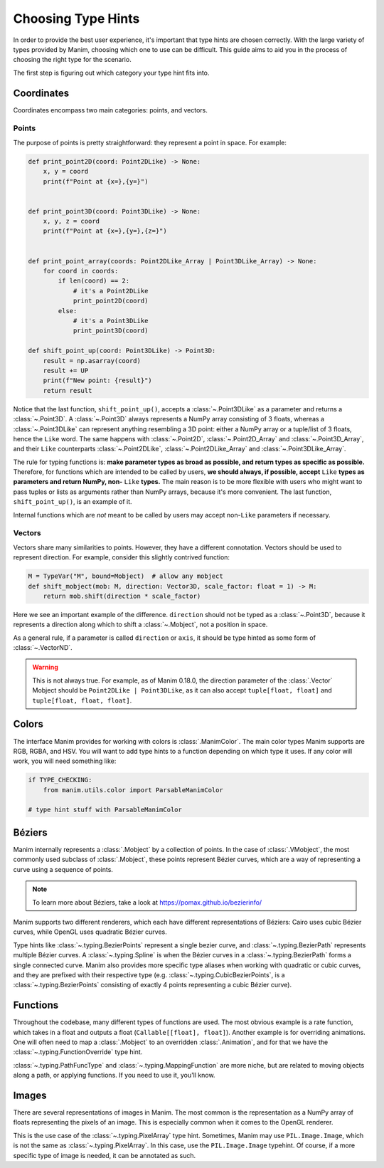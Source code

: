 ===================
Choosing Type Hints
===================
In order to provide the best user experience,
it's important that type hints are chosen correctly.
With the large variety of types provided by Manim, choosing
which one to use can be difficult. This guide aims to
aid you in the process of choosing the right type for the scenario.


The first step is figuring out which category your type hint fits into.

Coordinates
-----------
Coordinates encompass two main categories: points, and vectors.


Points
~~~~~~
The purpose of points is pretty straightforward: they represent a point
in space. For example:

.. code-block:: python

   def print_point2D(coord: Point2DLike) -> None:
       x, y = coord
       print(f"Point at {x=},{y=}")


   def print_point3D(coord: Point3DLike) -> None:
       x, y, z = coord
       print(f"Point at {x=},{y=},{z=}")


   def print_point_array(coords: Point2DLike_Array | Point3DLike_Array) -> None:
       for coord in coords:
           if len(coord) == 2:
               # it's a Point2DLike
               print_point2D(coord)
           else:
               # it's a Point3DLike
               print_point3D(coord)

   def shift_point_up(coord: Point3DLike) -> Point3D:
       result = np.asarray(coord)
       result += UP
       print(f"New point: {result}")
       return result

Notice that the last function, ``shift_point_up()``, accepts a
:class:`~.Point3DLike` as a parameter and returns a :class:`~.Point3D`. A
:class:`~.Point3D` always represents a NumPy array consisting of 3 floats,
whereas a :class:`~.Point3DLike` can represent anything resembling a 3D point:
either a NumPy array or a tuple/list of 3 floats, hence the ``Like`` word. The
same happens with :class:`~.Point2D`, :class:`~.Point2D_Array` and
:class:`~.Point3D_Array`, and their ``Like`` counterparts
:class:`~.Point2DLike`, :class:`~.Point2DLike_Array` and
:class:`~.Point3DLike_Array`.

The rule for typing functions is: **make parameter types as broad as possible,
and return types as specific as possible.** Therefore, for functions which are
intended to be called by users, **we should always, if possible, accept**
``Like`` **types as parameters and return NumPy, non-** ``Like`` **types.** The
main reason is to be more flexible with users who might want to pass tuples or
lists as arguments rather than NumPy arrays, because it's more convenient. The
last function, ``shift_point_up()``, is an example of it.

Internal functions which are *not* meant to be called by users may accept
non-``Like`` parameters if necessary.

Vectors
~~~~~~~
Vectors share many similarities to points. However, they have a different
connotation. Vectors should be used to represent direction. For example,
consider this slightly contrived function:

.. code-block:: python

   M = TypeVar("M", bound=Mobject)  # allow any mobject
   def shift_mobject(mob: M, direction: Vector3D, scale_factor: float = 1) -> M:
       return mob.shift(direction * scale_factor)

Here we see an important example of the difference. ``direction`` should not be
typed as a :class:`~.Point3D`, because it represents a direction along
which to shift a :class:`~.Mobject`, not a position in space.

As a general rule, if a parameter is called ``direction`` or ``axis``,
it should be type hinted as some form of :class:`~.VectorND`.

.. warning::

   This is not always true. For example, as of Manim 0.18.0, the direction
   parameter of the :class:`.Vector` Mobject should be
   ``Point2DLike | Point3DLike``, as it can also accept ``tuple[float, float]``
   and ``tuple[float, float, float]``.

Colors
------
The interface Manim provides for working with colors is :class:`.ManimColor`.
The main color types Manim supports are RGB, RGBA, and HSV. You will want
to add type hints to a function depending on which type it uses. If any color will work,
you will need something like:

.. code-block:: python

   if TYPE_CHECKING:
       from manim.utils.color import ParsableManimColor

   # type hint stuff with ParsableManimColor



Béziers
-------
Manim internally represents a :class:`.Mobject` by a collection of points. In the case of :class:`.VMobject`,
the most commonly used subclass of :class:`.Mobject`, these points represent Bézier curves,
which are a way of representing a curve using a sequence of points.

.. note::

   To learn more about Béziers, take a look at https://pomax.github.io/bezierinfo/


Manim supports two different renderers, which each have different representations of
Béziers: Cairo uses cubic Bézier curves, while OpenGL uses quadratic Bézier curves.

Type hints like :class:`~.typing.BezierPoints` represent a single bezier curve, and :class:`~.typing.BezierPath`
represents multiple Bézier curves. A :class:`~.typing.Spline` is when the Bézier curves in a :class:`~.typing.BezierPath`
forms a single connected curve. Manim also provides more specific type aliases when working with
quadratic or cubic curves, and they are prefixed with their respective type (e.g. :class:`~.typing.CubicBezierPoints`,
is a :class:`~.typing.BezierPoints` consisting of exactly 4 points representing a cubic Bézier curve).


Functions
---------
Throughout the codebase, many different types of functions are used. The most obvious example
is a rate function, which takes in a float and outputs a float (``Callable[[float], float]``).
Another example is for overriding animations. One will often need to map a :class:`.Mobject`
to an overridden :class:`.Animation`, and for that we have the :class:`~.typing.FunctionOverride` type hint.

:class:`~.typing.PathFuncType` and :class:`~.typing.MappingFunction` are more niche, but are related to moving objects
along a path, or applying functions. If you need to use it, you'll know.


Images
------
There are several representations of images in Manim. The most common is
the representation as a NumPy array of floats representing the pixels of an image.
This is especially common when it comes to the OpenGL renderer.

This is the use case of the :class:`~.typing.PixelArray` type hint. Sometimes, Manim may use ``PIL.Image.Image``,
which is not the same as :class:`~.typing.PixelArray`. In this case, use the ``PIL.Image.Image`` typehint.
Of course, if a more specific type of image is needed, it can be annotated as such.

